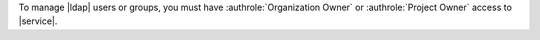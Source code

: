 To manage |ldap| users or groups, you must have
:authrole:`Organization Owner` or :authrole:`Project Owner` access to |service|.